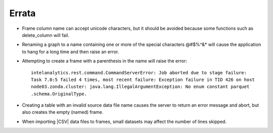 ======
Errata
======


*   Frame column name can accept unicode characters, but it should be avoided because some functions such
    as delete_column will fail.

*   Renaming a graph to a name containing one or more of the special characters \@\#\$\%\^\&\* will
    cause the application to hang for a long time and then raise an error.

*   Attempting to create a frame with a parenthesis in the name will raise the error::

        intelanalytics.rest.command.CommandServerError: Job aborted due to stage failure:
        Task 7.0:5 failed 4 times, most recent failure: Exception failure in TID 426 on host
        node03.zonda.cluster: java.lang.IllegalArgumentException: No enum constant parquet
        .schema.OriginalType.

*   Creating a table with an invalid source data file name causes the server to return an error message
    and abort, but also creates the empty (named) frame.

*   When importing |CSV| data files to frames, small datasets may affect the number of lines skipped.
